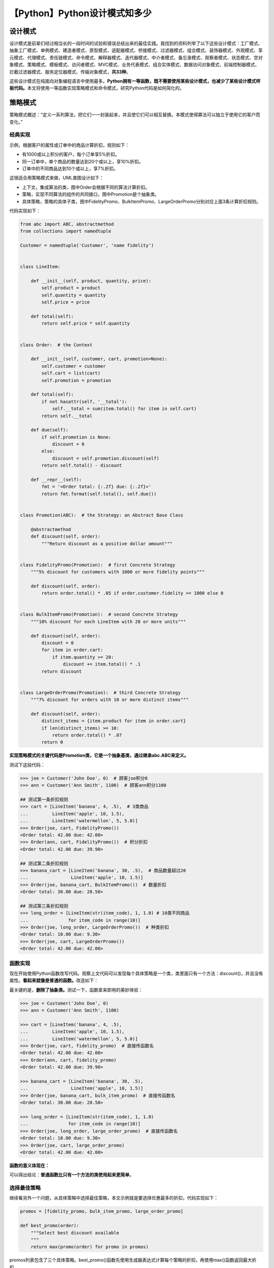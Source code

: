 【Python】Python设计模式知多少
==============================

|image1|

设计模式
--------

设计模式是前辈们经过相当长的一段时间的试验和错误总结出来的最佳实践。我找到的资料列举了以下这些设计模式：工厂模式、抽象工厂模式、单例模式、建造者模式、原型模式、适配器模式、桥接模式、过滤器模式、组合模式、装饰器模式、外观模式、享元模式、代理模式、责任链模式、命令模式、解释器模式、迭代器模式、中介者模式、备忘录模式、观察者模式、状态模式、空对象模式、策略模式、模板模式、访问者模式、MVC模式、业务代表模式、组合实体模式、数据访问对象模式、前端控制器模式、拦截过滤器模式、服务定位器模式、传输对象模式，\ **共33种**\ 。

这些设计模式在纯面向对象编程语言中使用最多。\ **Python拥有一等函数，既不需要使用某些设计模式，也减少了某些设计模式样板代码。**\ 本文将使用一等函数实现策略模式和命令模式，研究Python代码是如何简化的。

策略模式
--------

策略模式概述：“定义一系列算法，把它们一一封装起来，并且使它们可以相互替换。本模式使得算法可以独立于使用它的客户而变化。”

经典实现
~~~~~~~~

示例，根据客户的属性或订单中的商品计算折扣，规则如下：

-  有1000或以上积分的客户，每个订单享5%折扣。
-  同一订单中，单个商品的数量达到20个或以上，享10%折扣。
-  订单中的不同商品达到10个或以上，享7%折扣。

这很适合用策略模式来做，UML类图设计如下：

|image2|

-  上下文，集成算法的类，图中Order会根据不同的算法计算折扣。
-  策略，实现不同算法的组件的共同接口，图中Promotion是个抽象类。
-  具体策略，策略的具体子类，图中FidelityPromo、BulkItemPromo、LargeOrderPromo分别对应上面3条计算折扣规则。

代码实现如下：

.. code:: python

   from abc import ABC, abstractmethod
   from collections import namedtuple

   Customer = namedtuple('Customer', 'name fidelity')


   class LineItem:

       def __init__(self, product, quantity, price):
           self.product = product
           self.quantity = quantity
           self.price = price

       def total(self):
           return self.price * self.quantity


   class Order:  # the Context

       def __init__(self, customer, cart, promotion=None):
           self.customer = customer
           self.cart = list(cart)
           self.promotion = promotion

       def total(self):
           if not hasattr(self, '__total'):
               self.__total = sum(item.total() for item in self.cart)
           return self.__total

       def due(self):
           if self.promotion is None:
               discount = 0
           else:
               discount = self.promotion.discount(self)
           return self.total() - discount

       def __repr__(self):
           fmt = '<Order total: {:.2f} due: {:.2f}>'
           return fmt.format(self.total(), self.due())


   class Promotion(ABC):  # the Strategy: an Abstract Base Class

       @abstractmethod
       def discount(self, order):
           """Return discount as a positive dollar amount"""


   class FidelityPromo(Promotion):  # first Concrete Strategy
       """5% discount for customers with 1000 or more fidelity points"""

       def discount(self, order):
           return order.total() * .05 if order.customer.fidelity >= 1000 else 0


   class BulkItemPromo(Promotion):  # second Concrete Strategy
       """10% discount for each LineItem with 20 or more units"""

       def discount(self, order):
           discount = 0
           for item in order.cart:
               if item.quantity >= 20:
                   discount += item.total() * .1
           return discount


   class LargeOrderPromo(Promotion):  # third Concrete Strategy
       """7% discount for orders with 10 or more distinct items"""

       def discount(self, order):
           distinct_items = {item.product for item in order.cart}
           if len(distinct_items) >= 10:
               return order.total() * .07
           return 0

**实现策略模式的关键代码是Promotion类，它是一个抽象基类，通过继承abc.ABC来定义。**

测试下这段代码：

.. code:: python

   >>> joe = Customer('John Doe', 0)  # 顾客joe积分0
   >>> ann = Customer('Ann Smith', 1100)  # 顾客ann积分1100

   ## 测试第一条折扣规则
   >>> cart = [LineItem('banana', 4, .5),  # 3类商品
   ...         LineItem('apple', 10, 1.5),
   ...         LineItem('watermellon', 5, 5.0)]
   >>> Order(joe, cart, FidelityPromo())
   <Order total: 42.00 due: 42.00>
   >>> Order(ann, cart, FidelityPromo())  # 积分折扣
   <Order total: 42.00 due: 39.90>

   ## 测试第二条折扣规则
   >>> banana_cart = [LineItem('banana', 30, .5),  # 商品数量超过20
   ...                LineItem('apple', 10, 1.5)]
   >>> Order(joe, banana_cart, BulkItemPromo())  # 数量折扣
   <Order total: 30.00 due: 28.50>

   ## 测试第三条折扣规则
   >>> long_order = [LineItem(str(item_code), 1, 1.0) # 10类不同商品
   ...               for item_code in range(10)]
   >>> Order(joe, long_order, LargeOrderPromo())  # 种类折扣
   <Order total: 10.00 due: 9.30>
   >>> Order(joe, cart, LargeOrderPromo())
   <Order total: 42.00 due: 42.00>

函数实现
~~~~~~~~

现在开始使用Python函数改写代码。观察上文代码可以发现每个具体策略是一个类，类里面只有一个方法：discount()，并且没有属性。\ **看起来就像是普通的函数。**\ 改造如下：

|image3|

最关键的是，\ **删除了抽象类。**\ 测试一下，函数拿来即用的美妙体验：

.. code:: python

   >>> joe = Customer('John Doe', 0)
   >>> ann = Customer('Ann Smith', 1100)

   >>> cart = [LineItem('banana', 4, .5),
   ...         LineItem('apple', 10, 1.5),
   ...         LineItem('watermellon', 5, 5.0)]
   >>> Order(joe, cart, fidelity_promo)  # 直接传函数名
   <Order total: 42.00 due: 42.00>
   >>> Order(ann, cart, fidelity_promo)
   <Order total: 42.00 due: 39.90>

   >>> banana_cart = [LineItem('banana', 30, .5),
   ...                LineItem('apple', 10, 1.5)]
   >>> Order(joe, banana_cart, bulk_item_promo)  # 直接传函数名
   <Order total: 30.00 due: 28.50>

   >>> long_order = [LineItem(str(item_code), 1, 1.0)
   ...               for item_code in range(10)]
   >>> Order(joe, long_order, large_order_promo)  # 直接传函数名
   <Order total: 10.00 due: 9.30>
   >>> Order(joe, cart, large_order_promo)
   <Order total: 42.00 due: 42.00>

**函数的意义体现在：**

|image4|

可以得出结论：\ **普通函数比只有一个方法的类使用起来更简单**\ 。

选择最佳策略
~~~~~~~~~~~~

继续看另外一个问题，从具体策略中选择最佳策略，本文示例就是要选择优惠最多的折扣，代码实现如下：

.. code:: python

   promos = [fidelity_promo, bulk_item_promo, large_order_promo]

   def best_promo(order):
       """Select best discount available
       """
       return max(promo(order) for promo in promos)

promos列表包含了三个具体策略。best_promo()函数先使用生成器表达式计算每个策略的折扣，再使用max()函数返回最大折扣。

测试一下：

.. code:: python

   >>> Order(joe, long_order, best_promo)
   <Order total: 10.00 due: 9.30>
   >>> Order(joe, banana_cart, best_promo)
   <Order total: 30.00 due: 28.50>
   >>> Order(ann, cart, best_promo)
   <Order total: 42.00 due: 39.90>

没有问题。但是存在一个\ **隐藏缺陷**\ ：如果想要添加新的促销策略，那么要定义相应函数并添加到promos列表中。

添加新策略
~~~~~~~~~~

接下来针对这个缺陷进行优化。

**方法一**

借助globals()函数自动找到其他可用的\ ``*_promo``\ 函数：

.. code:: python

   promos = [globals()[name] for name in globals()
               if name.endswith('_promo')
               and name != 'best_promo']

   def best_promo(order):
       """Select best discount available
       """
       return max(promo(order) for promo in promos)

..

   globals()返回一个字典，表示当前的全局符号表。这个符号表始终针对当前模块。对函数或方法来说，是指定义它们的模块，而不是调用它们的模块。

**方法二**

通过函数内省自动查找promotions模块中的所有函数作为策略函数（要求promotions模块中只能包含策略函数，不能包含其他函数）：

.. code:: python

   promos = [func for name, func in
                   inspect.getmembers(promotions, inspect.isfunction)]

   def best_promo(order):
       """Select best discount available
       """
       return max(promo(order) for promo in promos)

inspect.getmembers()的第一个参数是目标模块（promotions模块），第二个参数是判断条件（只查找模块中的函数）。

**方法三**

装饰器，这个方法更优雅，在下篇文章讲到装饰器时，再给出代码实现。

命令模式
--------

命令模式的目的是解耦调用操作的对象（调用者）和提供实现的对象（接收者）。

示例，菜单驱动文本编辑器，调用者是菜单，接收者是被编辑的文档。

UML类图设计如下：

|image5|

命令模式的做法是在调用者和接收者之间放一个Command对象，让它实现只有一个execute()方法的接口，调用接收者中的方法执行具体命令。\ **这样调用者Menu不需要了解接收者Document的接口。**\ 并且可以添加Command子类扩展多个不同的接收者。

使用一等函数对命令模式的优化思路：不为调用者提供一个Command对象，而是给它一个函数，调用者不用调command.execute()，直接调command()即可。这和策略模式是类似的，\ **把实现单方法接口的类的实例替换成可调用对象**\ 。

注意，图中的MacroCommand是宏命令，可能保存一系列命令，它的execute()方法会在各个命令上调用相同的方法，在使用一等函数函数时，可以实现成定义了\ ``__call__``\ 方法的类：

.. code:: python

   class MacroCommand:
       "一个执行一组命令的命令"
       
       def __init__(self, commands):
           self.commands = list(commands)
           
       def __call__(self):
           for command in self.commands:
               command()

毕竟，\ ``__call__``\ 使得每个Python可调用对象都实现了单方法接口。

小结
----

本文简单列举了33种设计模式，从两个经典的设计模式，策略模式和命令模式入手，介绍设计模式在Python中是如何实现的，借助函数是一等对象的这一特性，大大简化了代码。在此基础上，还能更Pythonic一点，那就是用函数装饰器和闭包。

   参考资料：

   《流畅的Python》

   https://www.runoob.com/design-pattern/design-pattern-tutorial.html

   https://blog.csdn.net/xldmx/article/details/112337759

   https://github.com/fluentpython/example-code/tree/master/06-dp-1class-func

.. |image1| image:: ../wanggang.png
.. |image2| image:: 002018-【Python】Python设计模式知多少/image-20210419085600095.png
.. |image3| image:: 002018-【Python】Python设计模式知多少/image-20210421132250401.png
.. |image4| image:: 002018-【Python】Python设计模式知多少/image-20210421133340833.png
.. |image5| image:: 002018-【Python】Python设计模式知多少/image-20210514090207203.png
